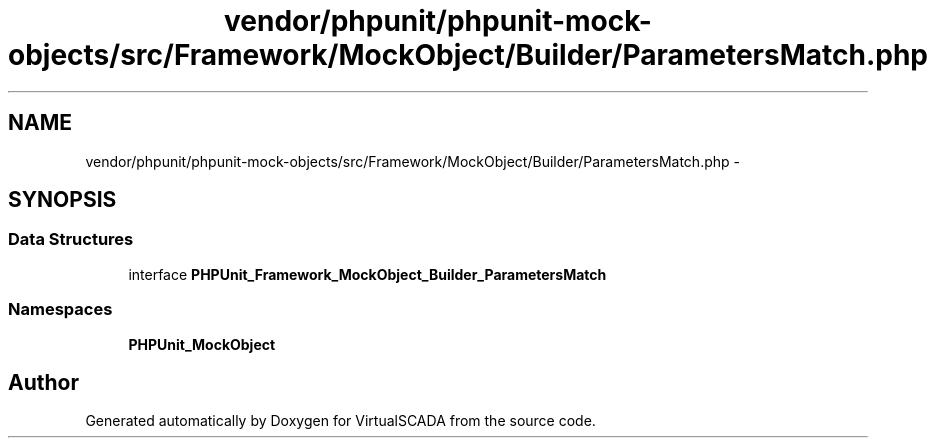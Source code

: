 .TH "vendor/phpunit/phpunit-mock-objects/src/Framework/MockObject/Builder/ParametersMatch.php" 3 "Tue Apr 14 2015" "Version 1.0" "VirtualSCADA" \" -*- nroff -*-
.ad l
.nh
.SH NAME
vendor/phpunit/phpunit-mock-objects/src/Framework/MockObject/Builder/ParametersMatch.php \- 
.SH SYNOPSIS
.br
.PP
.SS "Data Structures"

.in +1c
.ti -1c
.RI "interface \fBPHPUnit_Framework_MockObject_Builder_ParametersMatch\fP"
.br
.in -1c
.SS "Namespaces"

.in +1c
.ti -1c
.RI " \fBPHPUnit_MockObject\fP"
.br
.in -1c
.SH "Author"
.PP 
Generated automatically by Doxygen for VirtualSCADA from the source code\&.
